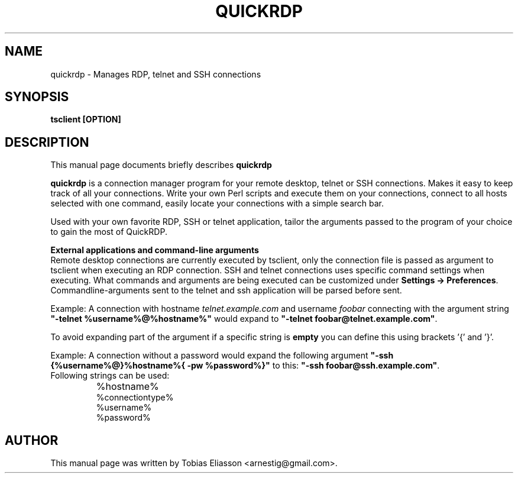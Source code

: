 .\"                                      Hey, EMACS: -*- nroff -*-
.\" First parameter, NAME, should be all caps
.\" Second parameter, SECTION, should be 1-8, maybe w/ subsection
.\" other parameters are allowed: see man(7), man(1)
.TH QUICKRDP 1 "January 10, 2012"
.\" Please adjust this date whenever revising the manpage.
.\"
.\" Some roff macros, for reference:
.\" .nh        disable hyphenation
.\" .hy        enable hyphenation
.\" .ad l      left justify
.\" .ad b      justify to both left and right margins
.\" .nf        disable filling
.\" .fi        enable filling
.\" .br        insert line break
.\" .sp <n>    insert n+1 empty lines
.\" for manpage-specific macros, see man(7)
.SH NAME
quickrdp - Manages RDP, telnet and SSH connections
.SH SYNOPSIS
.B tsclient [OPTION]
.br
.SH DESCRIPTION
This manual page documents briefly describes
.B quickrdp
.
.PP
.\" TeX users may be more comfortable with the \fB<whatever>\fP and
.\" \fI<whatever>\fP escape sequences to invode bold face and italics, 
.\" respectively.
\fBquickrdp\fP is a connection manager program for your remote desktop, telnet
or SSH connections. Makes it easy to keep track of all your connections.
Write your own Perl scripts and execute them on your connections,
connect to all hosts selected with one command, easily locate your
connections with a simple search bar.

Used with your own favorite RDP, SSH or telnet application, tailor the
arguments passed to the program of your choice to gain the most of QuickRDP.
.PP
\fBExternal applications and command\(hyline arguments\fP
.br
Remote desktop connections are currently executed by tsclient, only the connection file is passed as argument to tsclient when executing an RDP connection.
SSH and telnet connections uses specific command settings when executing. What commands and arguments are being executed can be customized under \fBSettings \-> Preferences\fP.
Commandline\(hyarguments sent to the telnet and ssh application will be parsed before sent.

Example: A connection with hostname \fItelnet.example.com\fP and username \fIfoobar\fP connecting with the argument string \fB"\-telnet %username%@%hostname%"\fP would expand to \fB"\-telnet foobar@telnet.example.com"\fP.

To avoid expanding part of the argument if a specific string is \fBempty\fP you can define this using brackets '{' and '}'.

Example: A connection without a password would expand the following argument \fB"\-ssh {%username%@}%hostname%{ \-pw %password%}"\fP to this: \fB"\-ssh foobar@ssh.example.com"\fP.
.TP
Following strings can be used:
.IP \bu
%hostname%
.br
%connectiontype%
.br
%username%
.br
%password%

.SH AUTHOR
This manual page was written by Tobias Eliasson <arnestig@gmail.com>.
